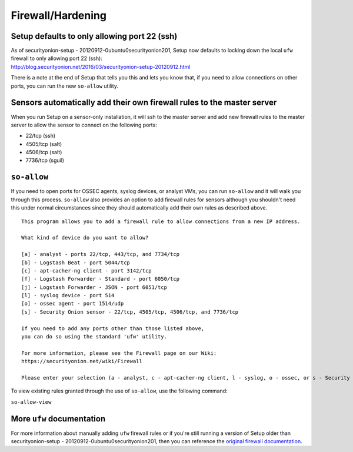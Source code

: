 Firewall/Hardening
==================

Setup defaults to only allowing port 22 (ssh)
---------------------------------------------

| As of securityonion-setup - 20120912-0ubuntu0securityonion201, Setup
  now defaults to locking down the local ``ufw`` firewall to only
  allowing port 22 (ssh):
| http://blog.securityonion.net/2016/03/securityonion-setup-20120912.html

There is a note at the end of Setup that tells you this and lets you
know that, if you need to allow connections on other ports, you can run
the new ``so-allow`` utility.

Sensors automatically add their own firewall rules to the master server
-----------------------------------------------------------------------

When you run Setup on a sensor-only installation, it will ssh to the
master server and add new firewall rules to the master server to allow
the sensor to connect on the following ports:

-  22/tcp (ssh)
-  4505/tcp (salt)
-  4506/tcp (salt)
-  7736/tcp (sguil)

``so-allow``
------------

If you need to open ports for OSSEC agents, syslog devices, or analyst
VMs, you can run ``so-allow`` and it will walk you through this process.
``so-allow`` also provides an option to add firewall rules for sensors
although you shouldn't need this under normal circumstances since they
should automatically add their own rules as described above.

::

    This program allows you to add a firewall rule to allow connections from a new IP address.

    What kind of device do you want to allow?

    [a] - analyst - ports 22/tcp, 443/tcp, and 7734/tcp
    [b] - Logstash Beat - port 5044/tcp
    [c] - apt-cacher-ng client - port 3142/tcp
    [f] - Logstash Forwarder - Standard - port 6050/tcp
    [j] - Logstash Forwarder - JSON - port 6051/tcp
    [l] - syslog device - port 514
    [o] - ossec agent - port 1514/udp
    [s] - Security Onion sensor - 22/tcp, 4505/tcp, 4506/tcp, and 7736/tcp

    If you need to add any ports other than those listed above,
    you can do so using the standard 'ufw' utility.

    For more information, please see the Firewall page on our Wiki:
    https://securityonion.net/wiki/Firewall

    Please enter your selection (a - analyst, c - apt-cacher-ng client, l - syslog, o - ossec, or s - Security Onion sensor, etc.):

To view existing rules granted through the use of ``so-allow``, use the
following command:

``so-allow-view``

More ``ufw`` documentation
--------------------------

For more information about manually adding ``ufw`` firewall rules or if
you're still running a version of Setup older than securityonion-setup -
20120912-0ubuntu0securityonion201, then you can reference the `original
firewall documentation <firewall-old>`__.
